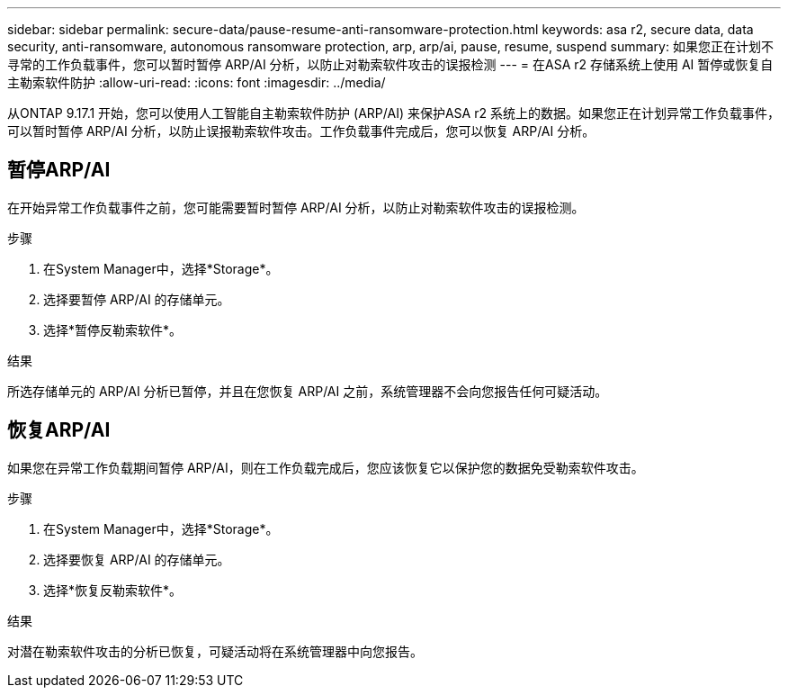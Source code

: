 ---
sidebar: sidebar 
permalink: secure-data/pause-resume-anti-ransomware-protection.html 
keywords: asa r2, secure data, data security, anti-ransomware, autonomous ransomware protection, arp, arp/ai, pause, resume, suspend 
summary: 如果您正在计划不寻常的工作负载事件，您可以暂时暂停 ARP/AI 分析，以防止对勒索软件攻击的误报检测 
---
= 在ASA r2 存储系统上使用 AI 暂停或恢复自主勒索软件防护
:allow-uri-read: 
:icons: font
:imagesdir: ../media/


[role="lead"]
从ONTAP 9.17.1 开始，您可以使用人工智能自主勒索软件防护 (ARP/AI) 来保护ASA r2 系统上的数据。如果您正在计划异常工作负载事件，可以暂时暂停 ARP/AI 分析，以防止误报勒索软件攻击。工作负载事件完成后，您可以恢复 ARP/AI 分析。



== 暂停ARP/AI

在开始异常工作负载事件之前，您可能需要暂时暂停 ARP/AI 分析，以防止对勒索软件攻击的误报检测。

.步骤
. 在System Manager中，选择*Storage*。
. 选择要暂停 ARP/AI 的存储单元。
. 选择*暂停反勒索软件*。


.结果
所选存储单元的 ARP/AI 分析已暂停，并且在您恢复 ARP/AI 之前，系统管理器不会向您报告任何可疑活动。



== 恢复ARP/AI

如果您在异常工作负载期间暂停 ARP/AI，则在工作负载完成后，您应该恢复它以保护您的数据免受勒索软件攻击。

.步骤
. 在System Manager中，选择*Storage*。
. 选择要恢复 ARP/AI 的存储单元。
. 选择*恢复反勒索软件*。


.结果
对潜在勒索软件攻击的分析已恢复，可疑活动将在系统管理器中向您报告。
